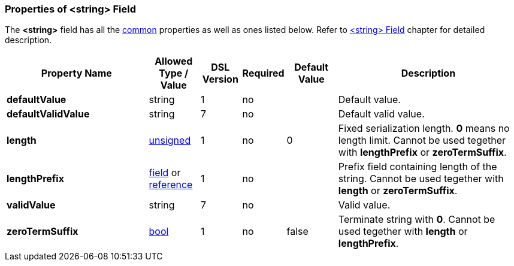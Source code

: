 <<<
[[appendix-string]]
=== Properties of &lt;string&gt; Field ===
The **&lt;string&gt;** field has all the <<appendix-fields, common>> properties as
well as ones listed below. Refer to <<fields-string, &lt;string&gt; Field>> chapter
for detailed description. 

[cols="^.^28,^.^10,^.^8,^.^8,^.^10,36", options="header"]
|===
|Property Name|Allowed Type / Value|DSL Version|Required|Default Value ^.^|Description

|**defaultValue**|string|1|no||Default value.
|**defaultValidValue**|string|7|no||Default valid value.
|**length**|<<intro-numeric, unsigned>>|1|no|0|Fixed serialization length. **0** means no length limit. Cannot be used tegether with **lengthPrefix** or **zeroTermSuffix**.
|**lengthPrefix**|<<fields-fields, field>> or <<intro-references, reference>>|1|no||Prefix field containing length of the string. Cannot be used tegether with **length** or **zeroTermSuffix**.
|**validValue**|string|7|no||Valid value.
|**zeroTermSuffix**|<<intro-boolean, bool>>|1|no|false|Terminate string with **0**. Cannot be used tegether with **length** or **lengthPrefix**.
|===


